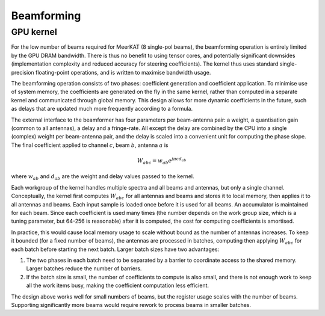 Beamforming
===========

GPU kernel
----------
For the low number of beams required for MeerKAT (8 single-pol beams), the
beamforming operation is entirely limited by the GPU DRAM bandwidth. There is
thus no benefit to using tensor cores, and potentially significant downsides
(implementation complexity and reduced accuracy for steering coefficients). The
kernel thus uses standard single-precision floating-point operations, and is
written to maximise bandwidth usage.

The beamforming operation consists of two phases: coefficient generation and
coefficient application. To minimise use of system memory, the coefficients
are generated on the fly in the same kernel, rather than computed in a
separate kernel and communicated through global memory. This design allows for
more dynamic coefficients in the future, such as delays that are updated much
more frequently according to a formula.

The external interface to the beamformer has four parameters per beam-antenna
pair: a weight, a quantisation gain (common to all antennas), a delay and a
fringe-rate. All except the delay are combined by the CPU into a single
(complex) weight per beam-antenna pair, and the delay is scaled into a
convenient unit for computing the phase slope. The final coefficient applied
to channel :math:`c`, beam :math:`b`, antenna :math:`a` is

.. math:: W_{abc} = w_{ab} e^{j\pi cd_{ab}}

where :math:`w_{ab}` and :math:`d_{ab}` are the weight and delay values passed
to the kernel.

Each workgroup of the kernel handles multiple spectra and all beams and
antennas, but only a single channel. Conceptually, the kernel first computes
:math:`W_{abc}` for all antennas and beams and stores it to local memory, then
applies it to all antennas and beams. Each input sample is loaded once before
it is used for all beams. An accumulator is maintained for each beam. Since
each coefficient is used many times (the number depends on the work group
size, which is a tuning parameter, but 64-256 is reasonable) after it is
computed, the cost for computing coefficients is amortised.

In practice, this would cause local memory usage to scale without bound as the
number of antennas increases. To keep it bounded (for a fixed number of
beams), the antennas are processed in batches, computing then applying
:math:`W_{abc}` for each batch before starting the next batch. Larger batch
sizes have two advantages:

1. The two phases in each batch need to be separated by a barrier to
   coordinate access to the shared memory. Larger batches reduce the number of
   barriers.

2. If the batch size is small, the number of coefficients to compute is also
   small, and there is not enough work to keep all the work items busy, making
   the coefficient computation less efficient.

The design above works well for small numbers of beams, but the register usage
scales with the number of beams. Supporting significantly more beams would
require rework to process beams in smaller batches.
